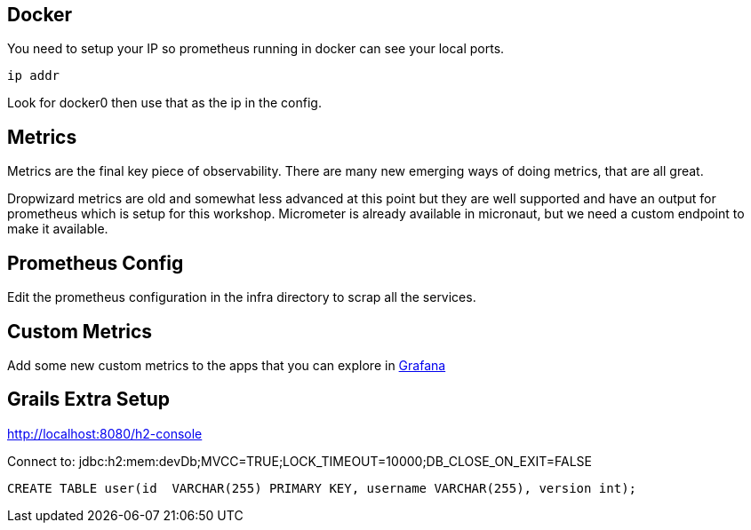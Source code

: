 
== Docker

You need to setup your IP so prometheus running in docker can see your local ports.

`ip addr`

Look for docker0 then use that as the ip in the config.


== Metrics
Metrics are the final key piece of observability. There are many new emerging ways of doing metrics, that are all great.

Dropwizard metrics are old and somewhat less advanced at this point but they are well supported and have an output for prometheus which is setup for this workshop.
Micrometer is already available in micronaut, but we need a custom endpoint to make it available.


== Prometheus Config

Edit the prometheus configuration in the infra directory to scrap all the services.

== Custom Metrics

Add some new custom metrics to the apps that you can explore in http://localhost:3000[Grafana]

== Grails Extra Setup

http://localhost:8080/h2-console

Connect to:
jdbc:h2:mem:devDb;MVCC=TRUE;LOCK_TIMEOUT=10000;DB_CLOSE_ON_EXIT=FALSE

[source,sql]
----
CREATE TABLE user(id  VARCHAR(255) PRIMARY KEY, username VARCHAR(255), version int);
----
